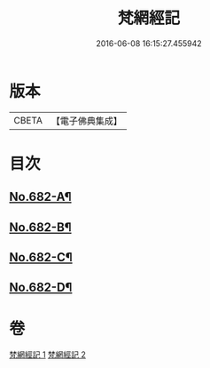 #+TITLE: 梵網經記 
#+DATE: 2016-06-08 16:15:27.455942

* 版本
 |     CBETA|【電子佛典集成】|

* 目次
** [[file:KR6k0089_001.txt::001-0242a1][No.682-A¶]]
** [[file:KR6k0089_002.txt::002-0273b1][No.682-B¶]]
** [[file:KR6k0089_002.txt::002-0273b11][No.682-C¶]]
** [[file:KR6k0089_002.txt::002-0273c15][No.682-D¶]]

* 卷
[[file:KR6k0089_001.txt][梵網經記 1]]
[[file:KR6k0089_002.txt][梵網經記 2]]

